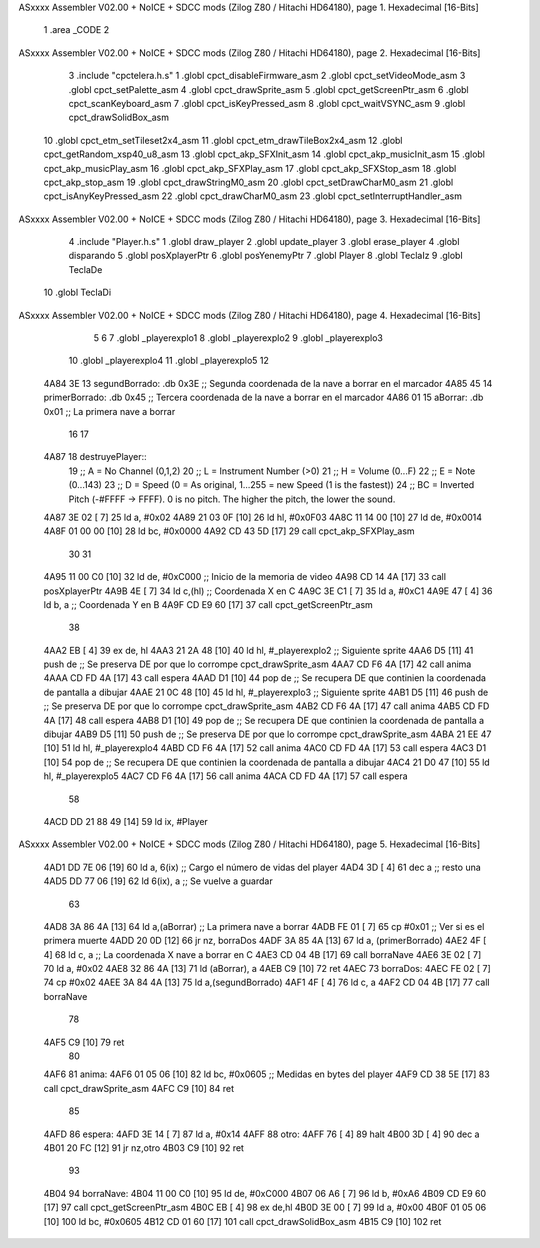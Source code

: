 ASxxxx Assembler V02.00 + NoICE + SDCC mods  (Zilog Z80 / Hitachi HD64180), page 1.
Hexadecimal [16-Bits]



                              1 .area _CODE
                              2 
ASxxxx Assembler V02.00 + NoICE + SDCC mods  (Zilog Z80 / Hitachi HD64180), page 2.
Hexadecimal [16-Bits]



                              3 .include "cpctelera.h.s"
                              1 .globl cpct_disableFirmware_asm
                              2 .globl cpct_setVideoMode_asm
                              3 .globl cpct_setPalette_asm
                              4 .globl cpct_drawSprite_asm
                              5 .globl cpct_getScreenPtr_asm
                              6 .globl cpct_scanKeyboard_asm
                              7 .globl cpct_isKeyPressed_asm
                              8 .globl cpct_waitVSYNC_asm
                              9 .globl cpct_drawSolidBox_asm
                             10 .globl cpct_etm_setTileset2x4_asm
                             11 .globl cpct_etm_drawTileBox2x4_asm
                             12 .globl cpct_getRandom_xsp40_u8_asm
                             13 .globl cpct_akp_SFXInit_asm
                             14 .globl cpct_akp_musicInit_asm
                             15 .globl cpct_akp_musicPlay_asm
                             16 .globl cpct_akp_SFXPlay_asm
                             17 .globl cpct_akp_SFXStop_asm
                             18 .globl cpct_akp_stop_asm
                             19 .globl cpct_drawStringM0_asm
                             20 .globl cpct_setDrawCharM0_asm
                             21 .globl cpct_isAnyKeyPressed_asm
                             22 .globl cpct_drawCharM0_asm
                             23 .globl cpct_setInterruptHandler_asm
ASxxxx Assembler V02.00 + NoICE + SDCC mods  (Zilog Z80 / Hitachi HD64180), page 3.
Hexadecimal [16-Bits]



                              4 .include "Player.h.s"
                              1 .globl draw_player
                              2 .globl update_player
                              3 .globl erase_player
                              4 .globl disparando
                              5 .globl posXplayerPtr
                              6 .globl posYenemyPtr
                              7 .globl Player
                              8 .globl TeclaIz
                              9 .globl TeclaDe
                             10 .globl TeclaDi
ASxxxx Assembler V02.00 + NoICE + SDCC mods  (Zilog Z80 / Hitachi HD64180), page 4.
Hexadecimal [16-Bits]



                              5 
                              6 
                              7 .globl _playerexplo1
                              8 .globl _playerexplo2
                              9 .globl _playerexplo3
                             10 .globl _playerexplo4
                             11 .globl _playerexplo5
                             12 
   4A84 3E                   13 segundBorrado: .db 0x3E                            ;; Segunda coordenada de la nave a borrar en el marcador
   4A85 45                   14 primerBorrado: .db 0x45                            ;; Tercera coordenada de la nave a borrar en el marcador
   4A86 01                   15 aBorrar:       .db 0x01                            ;; La primera nave a borrar
                             16 
                             17 
   4A87                      18 destruyePlayer::
                             19     ;; A = No Channel (0,1,2)
                             20     ;; L = Instrument Number (>0)
                             21     ;; H = Volume (0...F)
                             22     ;; E = Note (0...143)
                             23     ;; D = Speed (0 = As original, 1...255 = new Speed (1 is the fastest))
                             24     ;; BC = Inverted Pitch (-#FFFF -> FFFF). 0 is no pitch. The higher the pitch, the lower the sound.
   4A87 3E 02         [ 7]   25     ld  a, #0x02
   4A89 21 03 0F      [10]   26     ld hl, #0x0F03
   4A8C 11 14 00      [10]   27     ld de, #0x0014
   4A8F 01 00 00      [10]   28     ld bc, #0x0000
   4A92 CD 43 5D      [17]   29     call cpct_akp_SFXPlay_asm
                             30 
                             31 
   4A95 11 00 C0      [10]   32     ld de, #0xC000                                  ;; Inicio de la memoria de video                          
   4A98 CD 14 4A      [17]   33     call posXplayerPtr
   4A9B 4E            [ 7]   34     ld  c,(hl)                                      ;; Coordenada X en C
   4A9C 3E C1         [ 7]   35     ld  a, #0xC1
   4A9E 47            [ 4]   36     ld  b, a                                        ;; Coordenada Y en B
   4A9F CD E9 60      [17]   37     call cpct_getScreenPtr_asm
                             38 
   4AA2 EB            [ 4]   39     ex de, hl
   4AA3 21 2A 48      [10]   40     ld hl, #_playerexplo2                                 ;; Siguiente sprite
   4AA6 D5            [11]   41     push de                                               ;; Se preserva DE por que lo corrompe cpct_drawSprite_asm
   4AA7 CD F6 4A      [17]   42     call anima
   4AAA CD FD 4A      [17]   43     call espera
   4AAD D1            [10]   44     pop de                                                ;; Se recupera DE que continien la coordenada de pantalla a dibujar
   4AAE 21 0C 48      [10]   45     ld hl, #_playerexplo3                                 ;; Siguiente sprite
   4AB1 D5            [11]   46     push de                                               ;; Se preserva DE por que lo corrompe cpct_drawSprite_asm 
   4AB2 CD F6 4A      [17]   47     call anima
   4AB5 CD FD 4A      [17]   48     call espera
   4AB8 D1            [10]   49     pop de                                                ;; Se recupera DE que continien la coordenada de pantalla a dibujar
   4AB9 D5            [11]   50     push de                                               ;; Se preserva DE por que lo corrompe cpct_drawSprite_asm
   4ABA 21 EE 47      [10]   51     ld hl, #_playerexplo4
   4ABD CD F6 4A      [17]   52     call anima
   4AC0 CD FD 4A      [17]   53     call espera
   4AC3 D1            [10]   54     pop de                                                ;; Se recupera DE que continien la coordenada de pantalla a dibujar
   4AC4 21 D0 47      [10]   55     ld hl, #_playerexplo5
   4AC7 CD F6 4A      [17]   56     call anima
   4ACA CD FD 4A      [17]   57     call espera
                             58     
   4ACD DD 21 88 49   [14]   59     ld ix, #Player
ASxxxx Assembler V02.00 + NoICE + SDCC mods  (Zilog Z80 / Hitachi HD64180), page 5.
Hexadecimal [16-Bits]



   4AD1 DD 7E 06      [19]   60     ld  a, 6(ix)                                         ;; Cargo el número de vidas del player
   4AD4 3D            [ 4]   61     dec a                                                ;; resto una
   4AD5 DD 77 06      [19]   62     ld 6(ix), a                                          ;; Se vuelve a guardar
                             63 
   4AD8 3A 86 4A      [13]   64     ld  a,(aBorrar)                                      ;; La primera nave a borrar
   4ADB FE 01         [ 7]   65     cp  #0x01                                            ;; Ver si es el primera muerte
   4ADD 20 0D         [12]   66     jr nz, borraDos
   4ADF 3A 85 4A      [13]   67     ld  a, (primerBorrado)
   4AE2 4F            [ 4]   68     ld  c, a                                             ;; La coordenada X nave a borrar en C
   4AE3 CD 04 4B      [17]   69     call borraNave
   4AE6 3E 02         [ 7]   70     ld  a, #0x02
   4AE8 32 86 4A      [13]   71     ld  (aBorrar), a
   4AEB C9            [10]   72     ret
   4AEC                      73 borraDos:
   4AEC FE 02         [ 7]   74     cp #0x02
   4AEE 3A 84 4A      [13]   75     ld  a,(segundBorrado)
   4AF1 4F            [ 4]   76     ld  c, a
   4AF2 CD 04 4B      [17]   77     call borraNave
                             78    
   4AF5 C9            [10]   79     ret
                             80 
   4AF6                      81 anima:
   4AF6 01 05 06      [10]   82     ld bc, #0x0605                                        ;; Medidas en bytes del player
   4AF9 CD 38 5E      [17]   83     call cpct_drawSprite_asm
   4AFC C9            [10]   84     ret
                             85 
   4AFD                      86 espera:
   4AFD 3E 14         [ 7]   87     ld a, #0x14
   4AFF                      88 otro:
   4AFF 76            [ 4]   89     halt
   4B00 3D            [ 4]   90     dec a
   4B01 20 FC         [12]   91     jr nz,otro
   4B03 C9            [10]   92     ret
                             93 
   4B04                      94 borraNave:
   4B04 11 00 C0      [10]   95     ld de, #0xC000
   4B07 06 A6         [ 7]   96     ld  b, #0xA6
   4B09 CD E9 60      [17]   97     call cpct_getScreenPtr_asm
   4B0C EB            [ 4]   98     ex de,hl
   4B0D 3E 00         [ 7]   99     ld  a, #0x00
   4B0F 01 05 06      [10]  100     ld bc, #0x0605
   4B12 CD 01 60      [17]  101     call cpct_drawSolidBox_asm
   4B15 C9            [10]  102     ret
